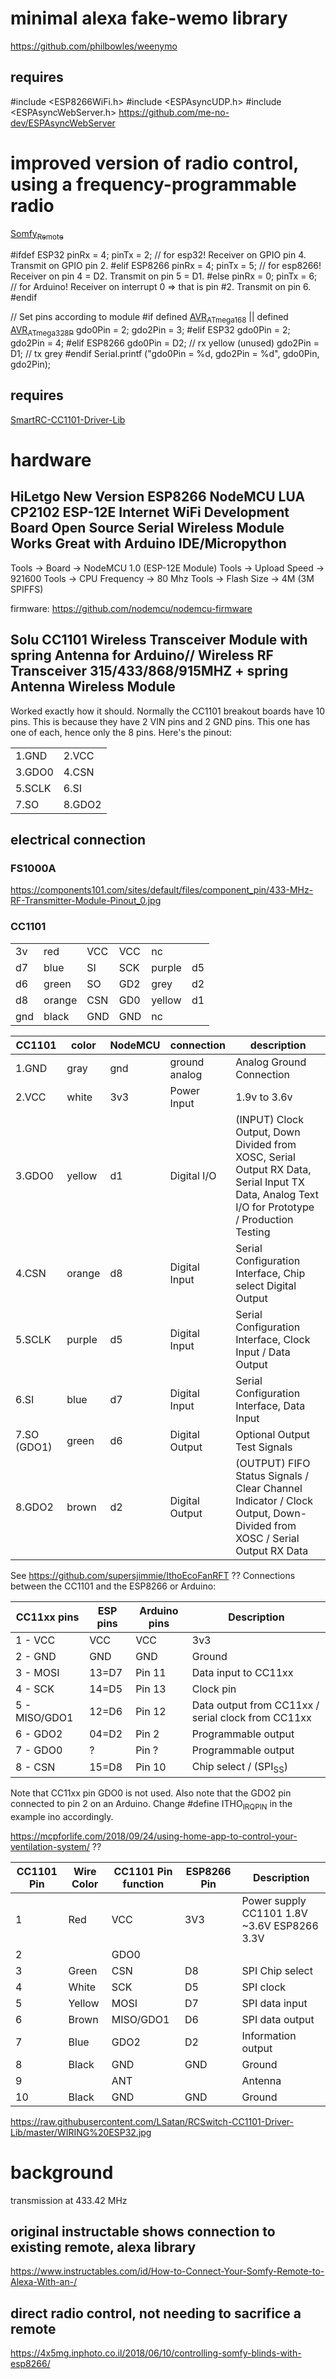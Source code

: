 * minimal alexa fake-wemo library
https://github.com/philbowles/weenymo

** requires
#include <ESP8266WiFi.h>
#include <ESPAsyncUDP.h>
#include <ESPAsyncWebServer.h>
https://github.com/me-no-dev/ESPAsyncWebServer

* improved version of radio control, using a frequency-programmable radio
[[https://github.com/EinfachArne/Somfy_Remote][Somfy_Remote]]

#ifdef ESP32
pinRx = 4; pinTx = 2;  // for esp32! Receiver on GPIO pin 4. Transmit on GPIO pin 2.
#elif ESP8266
pinRx = 4; pinTx = 5;  // for esp8266! Receiver on pin 4 = D2. Transmit on pin 5 = D1.
#else
pinRx = 0; pinTx = 6;  // for Arduino! Receiver on interrupt 0 => that is pin #2. Transmit on pin 6.
#endif


// Set pins according to module
#if defined __AVR_ATmega168__ || defined __AVR_ATmega328P__
    gdo0Pin = 2;
    gdo2Pin = 3;
#elif ESP32
    gdo0Pin = 2;
    gdo2Pin = 4;
#elif ESP8266
    gdo0Pin = D2;  // rx yellow (unused)
    gdo2Pin = D1;  // tx grey
#endif
    Serial.printf ("gdo0Pin = %d, gdo2Pin = %d\n", gdo0Pin, gdo2Pin);

** requires
[[https://github.com/LSatan/SmartRC-CC1101-Driver-Lib][SmartRC-CC1101-Driver-Lib]]

* hardware
** HiLetgo New Version ESP8266 NodeMCU LUA CP2102 ESP-12E Internet WiFi Development Board Open Source Serial Wireless Module Works Great with Arduino IDE/Micropython

Tools -> Board -> NodeMCU 1.0 (ESP-12E Module)
Tools -> Upload Speed -> 921600
Tools -> CPU Frequency -> 80 Mhz
Tools -> Flash Size -> 4M (3M SPIFFS)

firmware: https://github.com/nodemcu/nodemcu-firmware

** Solu CC1101 Wireless Transceiver Module with spring Antenna for Arduino// Wireless RF Transceiver 315/433/868/915MHZ + spring Antenna Wireless Module
Worked exactly how it should. Normally the CC1101 breakout boards have
10 pins. This is because they have 2 VIN pins and 2 GND pins. This one
has one of each, hence only the 8 pins.  Here's the pinout:
| 1.GND  | 2.VCC  |
| 3.GDO0 | 4.CSN  |
| 5.SCLK | 6.SI   |
| 7.SO   | 8.GDO2 |

** electrical connection

*** FS1000A
https://components101.com/sites/default/files/component_pin/433-MHz-RF-Transmitter-Module-Pinout_0.jpg

*** CC1101

| 3v  | red    | VCC | VCC | nc     |     |
| d7  | blue   | SI  | SCK | purple | d5  |
| d6  | green  | SO  | GD2 | grey   | d2  |
| d8  | orange | CSN | GD0 | yellow | d1  |
| gnd | black  | GND | GND | nc     |     |


| CC1101      | color  | NodeMCU | connection     | description                                                                                                                           |
|-------------+--------+---------+----------------+---------------------------------------------------------------------------------------------------------------------------------------|
| 1.GND       | gray   | gnd     | ground analog  | Analog Ground Connection                                                                                                              |
| 2.VCC       | white  | 3v3     | Power Input    | 1.9v to 3.6v                                                                                                                          |
| 3.GDO0      | yellow | d1      | Digital I/O    | (INPUT) Clock Output, Down Divided from XOSC, Serial Output RX Data, Serial Input TX Data, Analog Text I/O for Prototype / Production Testing |
| 4.CSN       | orange | d8      | Digital Input  | Serial Configuration Interface, Chip select Digital Output                                                                            |
| 5.SCLK      | purple | d5      | Digital Input  | Serial Configuration Interface, Clock Input / Data Output                                                                             |
| 6.SI        | blue   | d7      | Digital Input  | Serial Configuration Interface, Data Input                                                                                            |
| 7.SO (GDO1) | green  | d6      | Digital Output | Optional Output Test Signals                                                                                                          |
| 8.GDO2      | brown  | d2      | Digital Output | (OUTPUT) FIFO Status Signals / Clear Channel Indicator / Clock Output, Down-Divided from   XOSC / Serial Output RX Data               |

See https://github.com/supersjimmie/IthoEcoFanRFT  ??
Connections between the CC1101 and the ESP8266 or Arduino:
| CC11xx pins   | ESP pins | Arduino pins | Description                                        |
|---------------+----------+--------------+----------------------------------------------------|
| 1 - VCC       | VCC      | VCC          | 3v3                                                |
| 2 - GND       | GND      | GND          | Ground                                             |
| 3 - MOSI      | 13=D7    | Pin 11       | Data input to CC11xx                               |
| 4 - SCK       | 14=D5    | Pin 13       | Clock pin                                          |
| 5 - MISO/GDO1 | 12=D6    | Pin 12       | Data output from CC11xx / serial clock from CC11xx |
| 6 - GDO2      | 04=D2    | Pin  2       | Programmable output                                |
| 7 - GDO0      | ?        | Pin  ?       | Programmable output                                |
| 8 - CSN       | 15=D8    | Pin 10       | Chip select / (SPI_SS)                             |
Note that CC11xx pin GDO0 is not used. Also note that the GDO2 pin connected to pin 2 on an Arduino. Change #define ITHO_IRQ_PIN in the example ino accordingly.

https://mcpforlife.com/2018/09/24/using-home-app-to-control-your-ventilation-system/ ??
| CC1101 Pin | Wire Color | CC1101 Pin function | ESP8266 Pin | Description                                 |
|------------+------------+---------------------+-------------+---------------------------------------------|
|          1 | Red        | VCC                 | 3V3         | Power supply CC1101 1.8V ~3.6V ESP8266 3.3V |
|          2 |            | GDO0                |             |                                             |
|          3 | Green      | CSN                 | D8          | SPI Chip select                             |
|          4 | White      | SCK                 | D5          | SPI clock                                   |
|          5 | Yellow     | MOSI                | D7          | SPI data input                              |
|          6 | Brown      | MISO/GDO1           | D6          | SPI data output                             |
|          7 | Blue       | GDO2                | D2          | Information output                          |
|          8 | Black      | GND                 | GND         | Ground                                      |
|          9 |            | ANT                 |             | Antenna                                     |
|         10 | Black      | GND                 | GND         | Ground                                      |

https://raw.githubusercontent.com/LSatan/RCSwitch-CC1101-Driver-Lib/master/WIRING%20ESP32.jpg
* background
transmission at 433.42 MHz

** original instructable shows connection to existing remote, alexa library
https://www.instructables.com/id/How-to-Connect-Your-Somfy-Remote-to-Alexa-With-an-/
** direct radio control, not needing to sacrifice a remote
https://4x5mg.inphoto.co.il/2018/06/10/controlling-somfy-blinds-with-esp8266/
